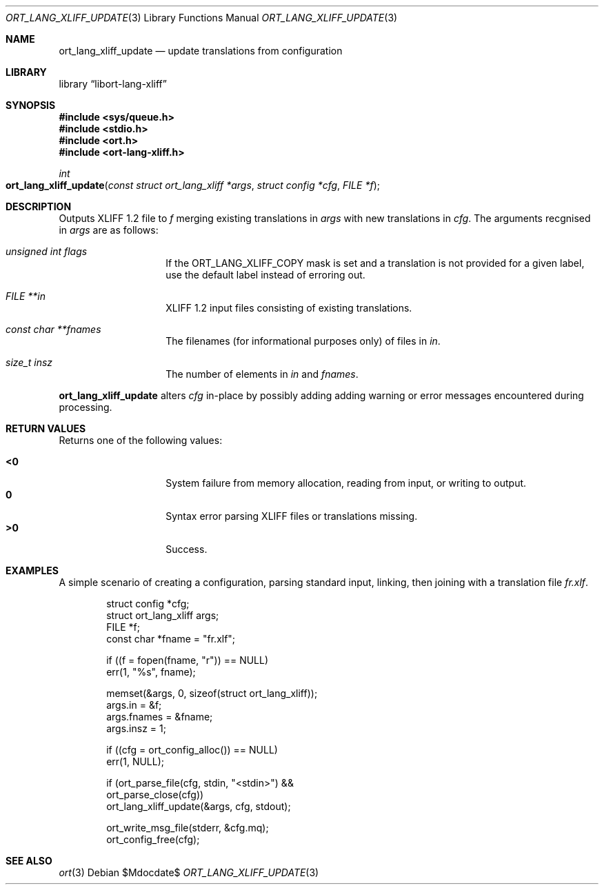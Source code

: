 .\"	$Id$
.\"
.\" Copyright (c) 2020 Kristaps Dzonsons <kristaps@bsd.lv>
.\"
.\" Permission to use, copy, modify, and distribute this software for any
.\" purpose with or without fee is hereby granted, provided that the above
.\" copyright notice and this permission notice appear in all copies.
.\"
.\" THE SOFTWARE IS PROVIDED "AS IS" AND THE AUTHOR DISCLAIMS ALL WARRANTIES
.\" WITH REGARD TO THIS SOFTWARE INCLUDING ALL IMPLIED WARRANTIES OF
.\" MERCHANTABILITY AND FITNESS. IN NO EVENT SHALL THE AUTHOR BE LIABLE FOR
.\" ANY SPECIAL, DIRECT, INDIRECT, OR CONSEQUENTIAL DAMAGES OR ANY DAMAGES
.\" WHATSOEVER RESULTING FROM LOSS OF USE, DATA OR PROFITS, WHETHER IN AN
.\" ACTION OF CONTRACT, NEGLIGENCE OR OTHER TORTIOUS ACTION, ARISING OUT OF
.\" OR IN CONNECTION WITH THE USE OR PERFORMANCE OF THIS SOFTWARE.
.\"
.Dd $Mdocdate$
.Dt ORT_LANG_XLIFF_UPDATE 3
.Os
.Sh NAME
.Nm ort_lang_xliff_update
.Nd update translations from configuration
.Sh LIBRARY
.Lb libort-lang-xliff
.Sh SYNOPSIS
.In sys/queue.h
.In stdio.h
.In ort.h
.In ort-lang-xliff.h
.Ft int
.Fo ort_lang_xliff_update
.Fa "const struct ort_lang_xliff *args"
.Fa "struct config *cfg"
.Fa "FILE *f"
.Fc
.Sh DESCRIPTION
Outputs XLIFF 1.2 file to
.Fa f
merging existing translations in
.Fa args
with new translations in
.Fa cfg .
The arguments recgnised in
.Fa args
are as follows:
.Bl -tag -width Ds -offset indent
.It Va unsigned int flags
If the
.Dv ORT_LANG_XLIFF_COPY
mask is set and a translation is not provided for a given label, use the
default label instead of erroring out.
.It Va FILE **in
XLIFF 1.2 input files consisting of existing translations.
.It Va const char **fnames
The filenames (for informational purposes only) of files in
.Fa in .
.It Va size_t insz
The number of elements in
.Fa in
and
.Fa fnames .
.El
.Pp
.Nm
alters
.Fa cfg
in-place by possibly adding adding warning or error messages encountered during
processing.
.\" The following requests should be uncommented and used where appropriate.
.\" .Sh CONTEXT
.\" For section 9 functions only.
.Sh RETURN VALUES
Returns one of the following values:
.Pp
.Bl -tag -width Ds -offset indent -compact
.It Li <0
System failure from memory allocation, reading from input, or writing to
output.
.It Li 0
Syntax error parsing XLIFF files or translations missing.
.It Li >0
Success.
.El
.\" For sections 2, 3, and 9 function return values only.
.\" .Sh ENVIRONMENT
.\" For sections 1, 6, 7, and 8 only.
.\" .Sh FILES
.\" .Sh EXIT STATUS
.\" For sections 1, 6, and 8 only.
.Sh EXAMPLES
A simple scenario of creating a configuration, parsing standard input,
linking, then joining with a translation file
.Pa fr.xlf .
.Bd -literal -offset indent
struct config *cfg;
struct ort_lang_xliff args;
FILE *f;
const char *fname = "fr.xlf";

if ((f = fopen(fname, "r")) == NULL)
  err(1, "%s", fname);

memset(&args, 0, sizeof(struct ort_lang_xliff));
args.in = &f;
args.fnames = &fname;
args.insz = 1;

if ((cfg = ort_config_alloc()) == NULL)
  err(1, NULL);

if (ort_parse_file(cfg, stdin, "<stdin>") &&
    ort_parse_close(cfg))
      ort_lang_xliff_update(&args, cfg, stdout);

ort_write_msg_file(stderr, &cfg.mq);
ort_config_free(cfg);
.Ed
.\" .Sh DIAGNOSTICS
.\" For sections 1, 4, 6, 7, 8, and 9 printf/stderr messages only.
.\" .Sh ERRORS
.\" For sections 2, 3, 4, and 9 errno settings only.
.Sh SEE ALSO
.Xr ort 3
.\" .Sh STANDARDS
.\" .Sh HISTORY
.\" .Sh AUTHORS
.\" .Sh CAVEATS
.\" .Sh BUGS
